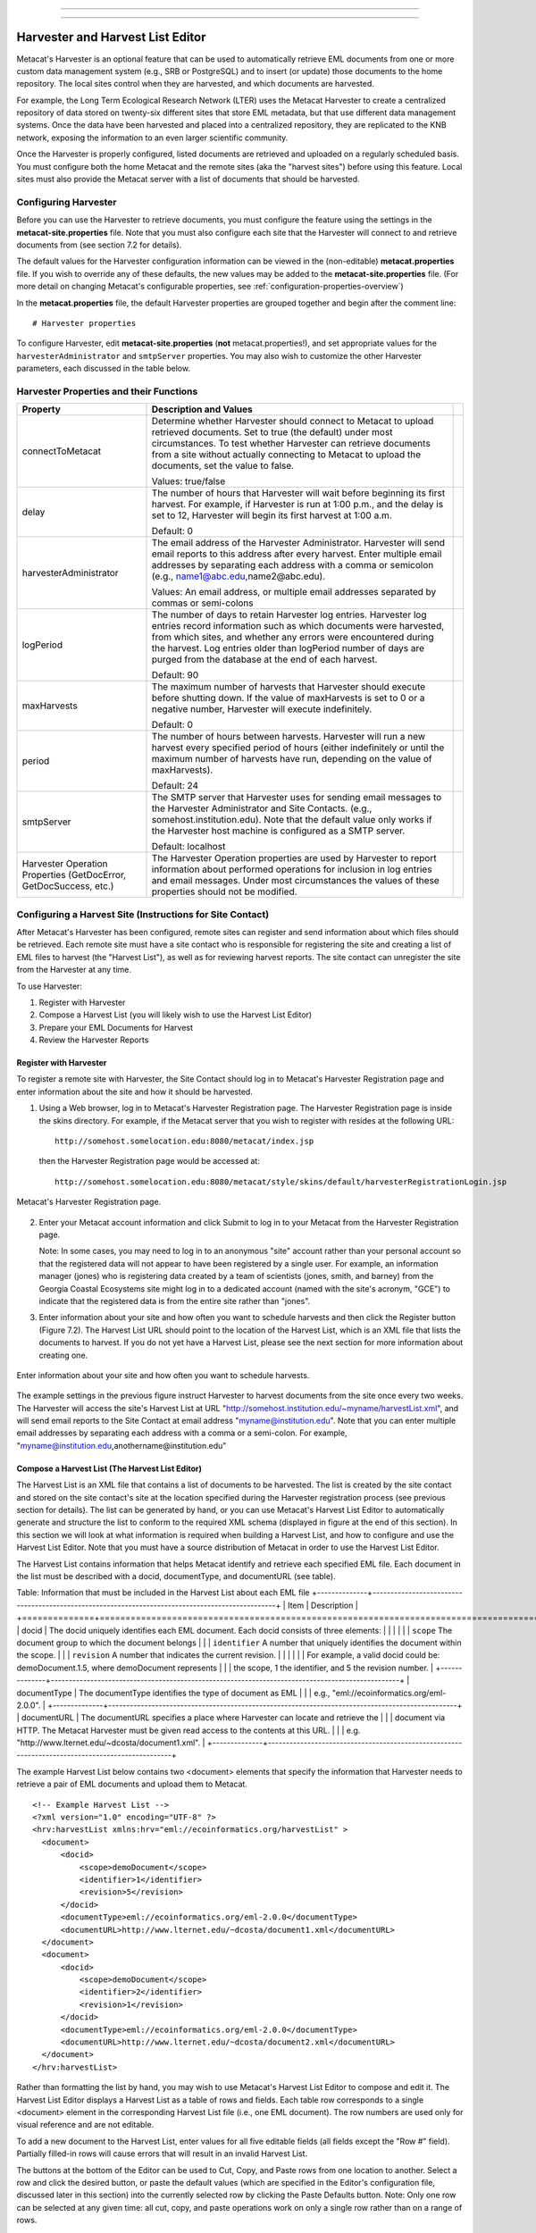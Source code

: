 ----

.. deprecated:: 3.0.0
    The Metacat Harvester is obsolete.

    While some features remain visible, the old Metacat API has been disabled.
    All features that depend on the old Metacat API are deprecated.

----

Harvester and Harvest List Editor
=================================

Metacat's Harvester is an optional feature that can be used to automatically
retrieve EML documents from one or more custom data management system (e.g., 
SRB or PostgreSQL) and to insert (or update) those documents to the home 
repository. The local sites control when they are harvested, and which documents 
are harvested. 

For example, the Long Term Ecological Research Network (LTER) uses the Metacat 
Harvester to create a centralized repository of data stored on twenty-six 
different sites that store EML metadata, but that use different data management 
systems. Once the data have been harvested and placed into a centralized 
repository, they are replicated to the KNB network, exposing the information 
to an even larger scientific community.

Once the Harvester is properly configured, listed documents are retrieved and 
uploaded on a regularly scheduled basis. You must configure both the home 
Metacat and the remote sites (aka the "harvest sites") before using this 
feature. Local sites must also provide the Metacat server with a list of 
documents that should be harvested.

Configuring Harvester
---------------------
Before you can use the Harvester to retrieve documents, you must configure the 
feature using the settings in the **metacat-site.properties** file. Note that you must
also configure each site that the Harvester will connect to and retrieve 
documents from (see section 7.2 for details). 

The default values for the Harvester configuration information can be viewed in the (non-editable)
**metacat.properties** file. If you wish to override any of these defaults, the new values may be
added to the **metacat-site.properties** file. (For more detail on changing Metacat's configurable
properties, see :ref:`configuration-properties-overview`)

In the **metacat.properties** file, the default Harvester properties are grouped together and begin
after the comment line::

  # Harvester properties

To configure Harvester, edit **metacat-site.properties** (**not**  metacat.properties!), and
set appropriate values for the ``harvesterAdministrator`` and ``smtpServer`` properties. You may
also wish to customize the other Harvester parameters, each discussed in the table below.

Harvester Properties and their Functions
----------------------------------------

+------------------------------------+-------------------------------------------------------------------------------------------------+-+
| Property                           | Description and Values                                                                          | |
+====================================+=================================================================================================+=+
| connectToMetacat                   | Determine whether Harvester should connect to Metacat to upload retrieved documents.            | |
|                                    | Set to true (the default) under most circumstances. To test whether Harvester can               | |
|                                    | retrieve documents from a site without actually connecting to Metacat                           | |
|                                    | to upload the documents, set the value to false.                                                | |
|                                    |                                                                                                 | |
|                                    | Values: true/false                                                                              | |
+------------------------------------+-------------------------------------------------------------------------------------------------+-+
| delay                              | The number of hours that Harvester will wait before beginning its first harvest.                | |
|                                    | For example, if Harvester is run at 1:00 p.m., and the delay is set to 12,                      | |
|                                    | Harvester will begin its first harvest at 1:00 a.m.                                             | |
|                                    |                                                                                                 | |
|                                    | Default: 0                                                                                      | |
+------------------------------------+-------------------------------------------------------------------------------------------------+-+
| harvesterAdministrator             | The email address of the Harvester Administrator. Harvester will send                           | |
|                                    | email reports to this address after every harvest. Enter multiple email addresses by separating | |
|                                    | each address with a comma or semicolon (e.g., name1@abc.edu,name2@abc.edu).                     | |
|                                    |                                                                                                 | |
|                                    | Values: An email address, or multiple email addresses separated by commas or semi-colons        | |
+------------------------------------+-------------------------------------------------------------------------------------------------+-+
| logPeriod                          | The number of days to retain Harvester log entries. Harvester log entries                       | |
|                                    | record information such as which documents were harvested, from which sites,                    | |
|                                    | and whether any errors were encountered during the harvest. Log entries older                   | |
|                                    | than logPeriod number of days are purged from the database at the end of each harvest.          | |
|                                    |                                                                                                 | |
|                                    | Default: 90                                                                                     | |
+------------------------------------+-------------------------------------------------------------------------------------------------+-+
| maxHarvests                        | The maximum number of harvests that Harvester should execute before                             | |
|                                    | shutting down. If the value of maxHarvests is set to 0 or a                                     | |
|                                    | negative number, Harvester will execute indefinitely.                                           | |
|                                    |                                                                                                 | |
|                                    | Default: 0                                                                                      | |
+------------------------------------+-------------------------------------------------------------------------------------------------+-+
| period                             | The number of hours between harvests. Harvester will run a new harvest                          | |
|                                    | every specified period of hours (either indefinitely or until the maximum                       | |
|                                    | number of harvests have run, depending on the value of maxHarvests).                            | |
|                                    |                                                                                                 | |
|                                    | Default: 24                                                                                     | |
+------------------------------------+-------------------------------------------------------------------------------------------------+-+
| smtpServer                         | The SMTP server that Harvester uses for sending email messages to the                           | |
|                                    | Harvester Administrator and Site Contacts.                                                      | |
|                                    | (e.g., somehost.institution.edu). Note that the default value only works                        | |
|                                    | if the Harvester host machine is configured as a SMTP server.                                   | |
|                                    |                                                                                                 | |
|                                    | Default: localhost                                                                              | |
+------------------------------------+-------------------------------------------------------------------------------------------------+-+
| Harvester Operation Properties     | The Harvester Operation properties are used by Harvester to report information                  | |
| (GetDocError, GetDocSuccess, etc.) | about performed operations for inclusion in log entries and email messages.                     | |
|                                    | Under most circumstances the values of these properties should not be modified.                 | |
+------------------------------------+-------------------------------------------------------------------------------------------------+-+

Configuring a Harvest Site (Instructions for Site Contact)
----------------------------------------------------------

After Metacat's Harvester has been configured, remote sites can register and 
send information about which files should be retrieved. Each remote site must 
have a site contact who is responsible for registering the site and creating a 
list of EML files to harvest (the "Harvest List"), as well as for reviewing 
harvest reports. The site contact can unregister the site from the Harvester 
at any time.

To use Harvester:

1. Register with Harvester
2. Compose a Harvest List (you will likely wish to use the Harvest List Editor)
3. Prepare your EML Documents for Harvest
4. Review the Harvester Reports

Register with Harvester
~~~~~~~~~~~~~~~~~~~~~~~

To register a remote site with Harvester, the Site Contact should log in to 
Metacat's Harvester Registration page and enter information about the site and 
how it should be harvested. 

1. Using a Web browser, log in to Metacat's Harvester Registration page. 
   The Harvester Registration page is inside the skins directory. For example, 
   if the Metacat server that you wish to register with resides at the following URL: 

   ::
   
     http://somehost.somelocation.edu:8080/metacat/index.jsp

   then the Harvester Registration page would be accessed at: 

   ::
   
     http://somehost.somelocation.edu:8080/metacat/style/skins/default/harvesterRegistrationLogin.jsp

.. figure:: images/screenshots/image065.jpg
   :align: center
   
   Metacat's Harvester Registration page.

2. Enter your Metacat account information and click Submit to log in to your 
   Metacat from the Harvester Registration page.

   Note: In some cases, you may need to log in to an anonymous "site" account 
   rather than your personal account so that the registered data will not appear 
   to have been registered by a single user. For example, an information 
   manager (jones) who is registering data created by a team of scientists 
   (jones, smith, and barney) from the Georgia Coastal Ecosystems site  might 
   log in to a dedicated account (named with the site's acronym, "GCE") to 
   indicate that the registered data is from the entire site rather than "jones". 

3. Enter information about your site and how often you want to schedule harvests 
   and then click the Register button (Figure 7.2). The Harvest List URL should 
   point to the location of the Harvest List, which is an XML file that lists 
   the documents to harvest. If you do not yet have a Harvest List, please see 
   the next section for more information about creating one.
   
.. figure:: images/screenshots/image067.jpg
   :align: center
   
   Enter information about your site and how often you want to schedule harvests.

The example settings in the previous figure instruct Harvester to harvest 
documents from the site once every two weeks. The Harvester will access the 
site's Harvest List at URL "http://somehost.institution.edu/~myname/harvestList.xml", 
and will send email reports to the Site Contact at email address 
"myname@institution.edu". Note that you can enter multiple email addresses by 
separating each address with a comma or a semi-colon. For example, 
"myname@institution.edu,anothername@institution.edu"

Compose a Harvest List (The Harvest List Editor)
~~~~~~~~~~~~~~~~~~~~~~~~~~~~~~~~~~~~~~~~~~~~~~~~
The Harvest List is an XML file that contains a list of documents to be harvested. 
The list is created by the site contact and stored on the site contact's site 
at the location specified during the Harvester registration process (see 
previous section for details). The list can be generated by hand, or you can 
use Metacat's Harvest List Editor to automatically generate and structure the 
list to conform to the required XML schema (displayed in figure at the end of 
this section). In this section we will look at what information is required when 
building a Harvest List, and how to configure and use the Harvest List Editor. 
Note that you must have a source distribution of Metacat in order to use the 
Harvest List Editor.

The Harvest List contains information that helps Metacat identify and retrieve 
each specified EML file. Each document in the list must be described with a 
docid, documentType, and documentURL (see table).

Table: Information that must be included in the Harvest List about each EML file
+--------------+-------------------------------------------------------------------------------------------------+
| Item         | Description                                                                                     |
+==============+=================================================================================================+
| docid        | The docid uniquely identifies each EML document. Each docid consists of three elements:         |
|              |                                                                                                 |
|              | ``scope`` The document group to which the document belongs                                      |
|              | ``identifier``  A number that uniquely identifies the document within the scope.                |
|              | ``revision`` A number that indicates the current revision.                                      |
|              |                                                                                                 |
|              | For example, a valid docid could be: demoDocument.1.5, where demoDocument represents            |
|              | the scope, 1 the identifier, and 5 the revision number.                                         |
+--------------+-------------------------------------------------------------------------------------------------+
| documentType | The documentType identifies the type of document as EML                                         |
|              | e.g., "eml://ecoinformatics.org/eml-2.0.0".                                                     |
+--------------+-------------------------------------------------------------------------------------------------+
| documentURL  | The documentURL specifies a place where Harvester can locate and retrieve the                   |
|              | document via HTTP. The Metacat Harvester must be given read access to the contents at this URL. |
|              | e.g. "http://www.lternet.edu/~dcosta/document1.xml".                                            |
+--------------+-------------------------------------------------------------------------------------------------+

The example Harvest List below contains two <document> elements that specify the 
information that Harvester needs to retrieve a pair of EML documents and 
upload them to Metacat.

::


  <!-- Example Harvest List -->
  <?xml version="1.0" encoding="UTF-8" ?>
  <hrv:harvestList xmlns:hrv="eml://ecoinformatics.org/harvestList" >
    <document>
        <docid>
            <scope>demoDocument</scope>
            <identifier>1</identifier>
            <revision>5</revision>
        </docid>
        <documentType>eml://ecoinformatics.org/eml-2.0.0</documentType>
        <documentURL>http://www.lternet.edu/~dcosta/document1.xml</documentURL>
    </document>
    <document>
        <docid>
            <scope>demoDocument</scope>
            <identifier>2</identifier>
            <revision>1</revision>
        </docid>
        <documentType>eml://ecoinformatics.org/eml-2.0.0</documentType>
        <documentURL>http://www.lternet.edu/~dcosta/document2.xml</documentURL>
    </document>
  </hrv:harvestList>

Rather than formatting the list by hand, you may wish to use Metacat's Harvest 
List Editor to compose and edit it. The Harvest List Editor displays a Harvest 
List as a table of rows and fields. Each table row corresponds to 
a single <document> element in the corresponding Harvest List file (i.e., one 
EML document). The row numbers are used only for visual reference and are 
not editable.

To add a new document to the Harvest List, enter values for all five editable 
fields (all fields except the "Row #" field). Partially filled-in rows will 
cause errors that will result in an invalid Harvest List. 

The buttons at the bottom of the Editor can be used to Cut, Copy, and Paste 
rows from one location to another. Select a row and click the desired button, 
or paste the default values (which are specified in the Editor's configuration 
file, discussed later in this section) into the currently selected row by 
clicking the Paste Defaults button. Note: Only one row can be selected at any 
given time: all cut, copy, and paste operations work on only a single row 
rather than on a range of rows. 

To run the Harvest List Editor, from the terminal on which the Metacat 
source code is installed: 
      
1. Open a system command window or terminal window. 
2. Set the METACAT_HOME environment variable to the value of the Metacat 
   installation directory. Some examples follow: 

   ::
   
     export METACAT_HOME=/home/somePath/metacat

3. cd to the following directory: 

   ::
   
     cd $METACAT_HOME/lib/harvester

4. Run the appropriate Harvester shell script, as determined by the operating system: 

   ::
   
     sh runHarvestListEditor.sh

   The Harvest List Editor will open. 

If you would like to customize the Harvest List Editor (e.g., specify a 
default list to open automatically whenever the editor is opened and/or 
default values), create a file called .harvestListEditor (note the leading 
dot character). Use a plain text editor to create the file and place the file 
in the Site Contact's home directory. To determine the home directory, open a 
system command window or terminal window and type the following: 

::

  echo $HOME

The configuration file contains a number of optional properties that can make 
using the Editor more convenient. A sample configure file is displayed below, and 
more information about each configuration property is contained in the table.

A sample .harvestListEditor configuration file

::

  defaultHarvestList=C:/temp/harvestList.xml
  defaultScope=demo_document
  defaultIdentifier=1
  defaultRevision=1
  defaultDocumentURL=http://www.lternet.edu/~dcosta/
  defaultDocumentType=eml://ecoinformatics.org/eml-2.0.0

Harvest List Editor Configuration Properties

+---------------------+----------------------------------------------------------------------------------------------+
| Property            | Description                                                                                  |
+=====================+==============================================================================================+
| defaultHarvestList  | The location of a Harvest List file that the Editor will                                     |
|                     | automatically open for editing on startup. Set this property                                 |
|                     | to the path to the Harvest List file that you expect to edit most frequently.                |
|                     |                                                                                              |
|                     | Examples:                                                                                    |
|                     | ``/home/jdoe/public_html/harvestList.xml``                                                   |
|                     | ``C:/temp/harvestList.xml``                                                                  |
+---------------------+----------------------------------------------------------------------------------------------+
| defaultScope        | The value pasted into the Editor's Scope field when the Paste                                |
|                     | Defaults button is clicked. The Scope field should contain                                   |
|                     | a symbolic identifier that indicates the family of documents                                 |
|                     | to which the EML document belongs.                                                           |
|                     |                                                                                              |
|                     | Example:   xyz_dataset                                                                       |
|                     | Default:    dataset                                                                          |
+---------------------+----------------------------------------------------------------------------------------------+
| defaultIdentifier   | The value pasted into the Editor's Identifier field when the                                 |
|                     | Paste Defaults button is clicked. The Scope field should contain                             |
|                     | a numeric value indicating the identifier for this particular EML document within the Scope. |
+---------------------+----------------------------------------------------------------------------------------------+
| defaultRevision     | The value pasted into the Editor's Revision field when the Paste Defaults button             |
|                     | is clicked. The Scope field should contain a numeric value indicating the                    |
|                     | revision number of this EML document within the Scope and Identifier.                        |
|                     |                                                                                              |
|                     | Example:   2                                                                                 |
|                     | Default:    1                                                                                |
+---------------------+----------------------------------------------------------------------------------------------+
| defaultDocumentType | The document type specification pasted into the                                              |
|                     | Editor's DocumentType field when the Paste Defaults button is clicked.                       |
|                     |                                                                                              |
|                     | Default: ``eml://ecoinformatics.org/eml-2.0.0``                                              |
+---------------------+----------------------------------------------------------------------------------------------+
| defaultDocumentURL  | The URL or partial URL pasted into the Editor's URL field                                    |
|                     | when the Paste Defaults button is clicked. Typically, this                                   |
|                     | value is set to the portion of the URL shared by all harvested EML documents.                |
|                     |                                                                                              |
|                     | Example:                                                                                     |
|                     | ``http://somehost.institution.edu/somepath/``                                                |
|                     | Default: ``http://``                                                                         |
+---------------------+----------------------------------------------------------------------------------------------+


XML Schema for Harvest Lists

::

  <?xml version="1.0" encoding="UTF-8"?>
  <!-- edited with XMLSPY v5 rel. 4 U (http://www.xmlspy.com) by Matt Jones (NCEAS) -->
  <xs:schema xmlns:xs="http://www.w3.org/2001/XMLSchema" xmlns:hrv="eml://ecoinformatics.org/harvestList" xmlns="eml://ecoinformatics.org/harvestList" targetNamespace="eml://ecoinformatics.org/harvestList" elementFormDefault="unqualified" attributeFormDefault="unqualified">
  <xs:annotation>
    <xs:documentation>This module defines the required information for the harvester to collect documents from the local site. The local system containing this document must give the Metacat Harvester read access to this document.</xs:documentation>
  </xs:annotation>
  <xs:annotation>
    <xs:appinfo>
      <tooltip/>
      <summary/>
      <description/>
    </xs:appinfo>
  </xs:annotation>
  <xs:element name="harvestList">
    <xs:annotation>
      <xs:documentation>This represents the local document information that is used to inform the Harvester of the docid, document type, and location of the document to be harvested.</xs:documentation>
    </xs:annotation>
    <xs:complexType>
      <xs:sequence>
        <xs:element name="document" maxOccurs="unbounded">
          <xs:complexType>
            <xs:sequence>
              <xs:element name="docid">
                <xs:annotation>
                  <xs:documentation>The complete document identifier to be used by metacat.  The docid is a compound element that gives a scope for the identifier, an integer local identifier that is unique within that scope, and a revision.  Each revision is assumed to specify a unique, non-changing document, so once a particular revision is harvested, there is no need for it to be harvested again.  To trigger a harvest of a document that has been updated, increment the revision number for that identifier.</xs:documentation>
                </xs:annotation>
                <xs:complexType>
                  <xs:sequence>
                    <xs:element name="scope" type="xs:string">
                      <xs:annotation>
                        <xs:documentation>The system prefix of a metacat docid that defines the scope within which the identifier is unique.</xs:documentation>
                      </xs:annotation>
                    </xs:element>
                    <xs:element name="identifier" type="xs:long">
                      <xs:annotation>
                        <xs:documentation>The local (site specific) portion of the identifier (docid) that is unique within the context of the scope.</xs:documentation>
                      </xs:annotation>
                    </xs:element>
                    <xs:element name="revision" type="xs:long">
                      <xs:annotation>
                        <xs:documentation>The revision identifier for this document, indicating a unique document version.</xs:documentation>
                      </xs:annotation>
                    </xs:element>
                  </xs:sequence>
                </xs:complexType>
              </xs:element>
              <xs:element name="documentType" type="xs:string">
                <xs:annotation>
                  <xs:documentation>The type of document to be harvested, indicated by a namespace string, formal public identifier, mime type, or other type indicator.   </xs:documentation>
                </xs:annotation>
              </xs:element>
              <xs:element name="documentURL" type="xs:anyURI">
                <xs:annotation>
                  <xs:documentation>The documentURL field contains the URL of the document to be harvested. The Metacat Harvester must be given read access to the contents at this URL.</xs:documentation>
                </xs:annotation>
              </xs:element>
            </xs:sequence>
          </xs:complexType>
        </xs:element>
      </xs:sequence>
    </xs:complexType>
  </xs:element>
  </xs:schema>

Prepare EML Documents for Harvest
~~~~~~~~~~~~~~~~~~~~~~~~~~~~~~~~~
To prepare a set of EML documents for harvest, ensure that the following is true for each document: 

* The document contains valid EML 
* The document is specified in a ``<document>`` element in the site's Harvest List
* The file resides at the location specified by its URL in the Harvest List 

Review Harvester Reports
~~~~~~~~~~~~~~~~~~~~~~~~
Harvester sends an email report to the Site Contact after every scheduled site 
harvest. The report contains information about the performed operations, such 
as which EML documents were harvested and whether any errors were encountered. 
Errors are indicated by operations that display a status value of 1; a status 
value of 0 indicates that the operation completed successfully. 

When errors are reported, the Site Contact should try to determine whether the 
source of the error is something that can be corrected at the site. Common 
causes of errors include:

* a document URL specified in the Harvest List does not match the location of the actual EML file on the disk 
* the Harvest List does not contain valid XML as specified in the harvestList.xsd schema 
* the URL to the Harvest List (specified during registration) does not match the actual location of the Harvest List on the disk 
* an EML document that Harvester attempted to upload to Metacat does not contain valid EML 

If the Site Contact is unable to determine the cause of the error and its 
resolution, he or she should contact the Harvester Administrator for assistance. 

Unregister with Harvester
~~~~~~~~~~~~~~~~~~~~~~~~~
To discontinue harvests, the Site Contact must unregister with Harvester. 
To unregister:

1. Using a Web browser, log in to Metacat's Harvester Registration page. 
   The Harvester Registration page is inside the skins directory. For example, 
   if the Metacat server that you wish to register with resides at the 
   following URL: 

   ::
   
     http://somehost.somelocation.edu:8080/metacat/index.jsp

   then the Harvester Registration page would be accessed at: 

   ::

     http://somehost.somelocation.edu:8080/metacat/style/skins/default/harvesterRegistrationLogin.jsp

2. Enter and submit your Metacat account information. On the subsequent screen, 
   click Unregister to remove your site and discontinue harvests. 

Running Harvester
-----------------
The Harvester can be run as a servlet or in a command window. Under most 
circumstances, Harvester is best run continuously as a background servlet 
process. However, if you expect to use Harvester infrequently, or if wish only 
to test that Harvester is functioning, it may desirable to run it from a 
command window.

Running Harvester as a Servlet
~~~~~~~~~~~~~~~~~~~~~~~~~~~~~~
To run Harvester as a servlet:

1. Remove the comment symbols around the HarvesterServlet entry in the
   deployed Metacat web.xml ($TOMCAT_HOME/webapps/<context>/WEB-INF).

   ::
   
     <!--
     <servlet>
       <servlet-name>HarvesterServlet</servlet-name>
       <servlet-class>edu.ucsb.nceas.metacat.harvesterClient.HarvesterServlet</servlet-class>
       <init-param>
       <param-name>debug</param-name>
       <param-value>1</param-value>
       </init-param>
       <init-param>
       <param-name>listings</param-name>
       <param-value>true</param-value>
       </init-param>
       <load-on-startup>1</load-on-startup>
     </servlet>
     -->

2. Save the edited file.

3. Restart Tomcat.

About thirty seconds after you restart Tomcat, the Harvester servlet will 
start executing. The first harvest will occur after the number of hours 
specified in metacat's configured properties. The servlet will continue running
new harvests until the maximum number of harvests have been completed, or until 
Tomcat shuts down (harvest frequency and maximum number of harvests are also 
set in the Harvester properties). 

Running Harvester in a Command Window
~~~~~~~~~~~~~~~~~~~~~~~~~~~~~~~~~~~~~

To run Harvester in a Command Window:
 
1. Open a system command window or terminal window. 
2. Set the ``METACAT_HOME`` environment variable to the value of the 
   Metacat webapp deployment directory. 

   ::
   
     export METACAT_HOME=/home/somePath/metacat

3. cd to the following directory: 

   ::
   
     cd $METACAT_HOME/lib/harvester

4. Run the appropriate Harvester shell script, as determined by the operating system: 

   ::
   
     sh runHarvester.sh $METACAT_HOME

The Harvester application will start executing. The first harvest will occur 
after the number of hours specified in the configured properties (see `Configuring Harvester`_).
The servlet will continue running new harvests until the maximum number of harvests
have been completed, or until you interrupt the process by hitting CTRL/C in 
the command window (harvest frequency and maximum number of harvests are also 
set in the Harvester properties). 

Reviewing Harvest Reports
-------------------------
Harvester sends an email report to the Harvester Administrator after every 
harvest. The report contains information about the performed operations, such 
as which sites were harvested as well as which EML documents were harvested 
and whether any errors were encountered. Errors are indicated by operations 
that display a status value of 1; a status value of 0 indicates that the 
operation completed successfully. 

The Harvester Administrator should review the report, paying particularly 
close attention to any reported errors and accompanying error messages. When 
errors are reported at a particular site, the Harvester Administrator should 
contact the Site Contact to determine the source of the error and its 
resolution. Common causes of errors include:

* a document URL specified in the Harvest List does not match the location of the actual EML file on the disk 
* the Harvest List does not contain valid XML as specified in the harvestList.xsd schema 
* the URL to the Harvest List (specified during registration) does not match the actual location of the Harvest List on the disk 
* an EML document that Harvester attempted to upload to Metacat does not contain valid EML 

Errors that are independent of a particular site may indicate a problem with 
Harvester itself, Metacat, or the database connection. Refer to the error 
message to determine the source of the error and its resolution. 
